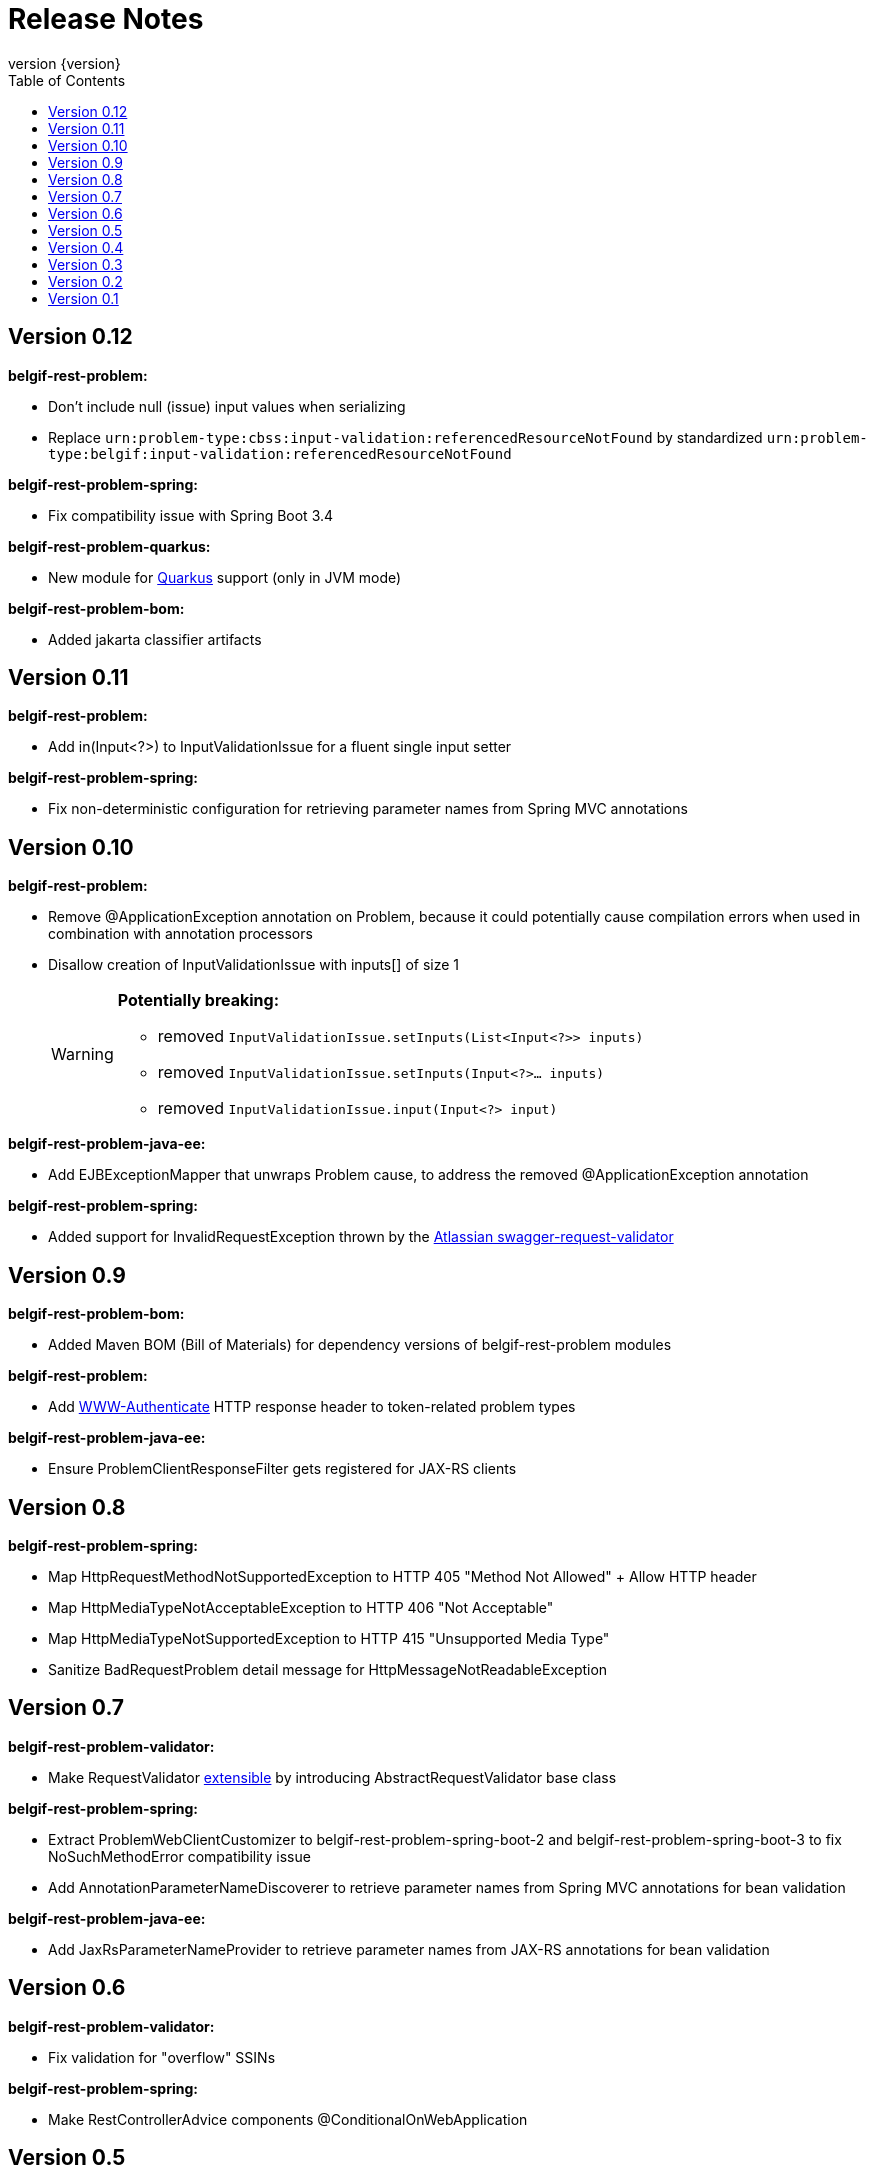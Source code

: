 :data-uri:
:caption:
:sectanchors:
:toc: left
:toclevels: 3
:icons: font
:imagesdir: images
:last-update-label!:
:revnumber: {version}

= Release Notes

// tag::recent-versions[]

== Version 0.12

*belgif-rest-problem:*

* Don't include null (issue) input values when serializing
* Replace `urn:problem-type:cbss:input-validation:referencedResourceNotFound`
by standardized `urn:problem-type:belgif:input-validation:referencedResourceNotFound`

*belgif-rest-problem-spring:*

* Fix compatibility issue with Spring Boot 3.4

*belgif-rest-problem-quarkus:*

* New module for https://quarkus.io/[Quarkus] support (only in JVM mode)

*belgif-rest-problem-bom:*

* Added jakarta classifier artifacts

== Version 0.11

*belgif-rest-problem:*

* Add in(Input<?>) to InputValidationIssue for a fluent single input setter

*belgif-rest-problem-spring:*

* Fix non-deterministic configuration for retrieving parameter names from Spring MVC annotations

== Version 0.10

*belgif-rest-problem:*

* Remove @ApplicationException annotation on Problem, because it could potentially cause compilation errors when used in combination with annotation processors
* Disallow creation of InputValidationIssue with inputs[] of size 1
+
[WARNING]
====
*Potentially breaking:*

* removed `InputValidationIssue.setInputs(List<Input<?>> inputs)`
* removed `InputValidationIssue.setInputs(Input<?>... inputs)`
* removed `InputValidationIssue.input(Input<?> input)`

====

*belgif-rest-problem-java-ee:*

* Add EJBExceptionMapper that unwraps Problem cause, to address the removed @ApplicationException annotation

*belgif-rest-problem-spring:*

* Added support for InvalidRequestException thrown by the https://bitbucket.org/atlassian/swagger-request-validator[Atlassian swagger-request-validator]

== Version 0.9

*belgif-rest-problem-bom:*

* Added Maven BOM (Bill of Materials) for dependency versions of belgif-rest-problem modules

*belgif-rest-problem:*

* Add https://www.rfc-editor.org/rfc/rfc6750#section-3[WWW-Authenticate] HTTP response header to token-related problem types

*belgif-rest-problem-java-ee:*

* Ensure ProblemClientResponseFilter gets registered for JAX-RS clients

== Version 0.8

*belgif-rest-problem-spring:*

* Map HttpRequestMethodNotSupportedException to HTTP 405 "Method Not Allowed" + Allow HTTP header
* Map HttpMediaTypeNotAcceptableException to HTTP 406 "Not Acceptable"
* Map HttpMediaTypeNotSupportedException to HTTP 415 "Unsupported Media Type"
* Sanitize BadRequestProblem detail message for HttpMessageNotReadableException

== Version 0.7

*belgif-rest-problem-validator:*

* Make RequestValidator xref:index.adoc#extending-request-validator[extensible] by introducing AbstractRequestValidator base class

*belgif-rest-problem-spring:*

* Extract ProblemWebClientCustomizer to belgif-rest-problem-spring-boot-2 and belgif-rest-problem-spring-boot-3 to fix NoSuchMethodError compatibility issue
* Add AnnotationParameterNameDiscoverer to retrieve parameter names from Spring MVC annotations for bean validation

*belgif-rest-problem-java-ee:*

* Add JaxRsParameterNameProvider to retrieve parameter names from JAX-RS annotations for bean validation

// end::recent-versions[]

== Version 0.6

*belgif-rest-problem-validator:*

* Fix validation for "overflow" SSINs

*belgif-rest-problem-spring:*

* Make RestControllerAdvice components @ConditionalOnWebApplication

== Version 0.5

*belgif-rest-problem-spring:*

Split into xref:index.adoc#belgif-rest-problem-spring-boot-2[belgif-rest-problem-spring-boot-2] and xref:index.adoc#belgif-rest-problem-spring-boot-3[belgif-rest-problem-spring-boot-3].
To benefit from Spring Boot 2.x or 3.x specific features, replace dependencies to belgif-rest-problem-spring by the version-specific variant.

*belgif-rest-problem-spring-boot-3:*

* Map NoResourceFoundException to 404 `urn:problem-type:belgif:resourceNotFound`
* Added support for https://docs.spring.io/spring-framework/reference/integration/rest-clients.html#rest-restclient[RestClient] API

== Version 0.4

*belgif-rest-problem:*

* Removed deprecated InvalidParamProblem: use InputValidationProblem, which supports both the legacy invalidParams[] and the new issues[] structure
* Replace specific `urn:problem-type:cbss:input-validation:unknownSsin` issue type by generic  `urn:problem-type:cbss:input-validation:referencedResourceNotFound`
* Added optional replacedByHref property to replacedSsin issue type

*belgif-rest-problem-validator:*

* Added requireIfPresent check for validating input(s) that must be present when a given target input is present

== Version 0.3

*belgif-rest-problem:*

* Removed deprecated "status" and "instance" properties from InputValidationIssue

*belgif-rest-problem-spring:*

* Added support for bean validation
* Added Jakarta EE 9/10 support: use `<classifier>jakarta</classifier>`

== Version 0.2

*belgif-rest-problem:*

* Extracted RequestValidator to separate xref:index.adoc#belgif-rest-problem-validator[belgif-rest-problem-validator] module.
* Added equals() and hashCode() to all Problem classes
* Move additionalProperties from DefaultProblem to Problem

*belgif-rest-problem-java-ee:*

* Added Jakarta EE 9/10 support: use `<classifier>jakarta</classifier>`

*belgif-rest-problem-spring:*

* Remove `be.fgov.kszbcss` from default scanned problem type packages
* Rename `io.github.belgif.rest.problem.spring.scan-additional-problem-packages` configuration property to `io.github.belgif.rest.problem.scan-additional-problem-packages`

*documentation:*

* Add chapter on xref:index.adoc#code-generators[Code generators].

== Version 0.1

Initial release under Belgif organization.
